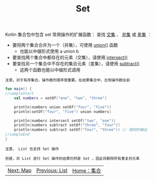 #+TITLE: Set
#+HTML_HEAD: <link rel="stylesheet" type="text/css" href="../css/main.css" />
#+HTML_LINK_UP: ./list.html
#+HTML_LINK_HOME: ./collections.html
#+OPTIONS: num:nil timestamp:nil

Kotlin 集合包中包含 set 常用操作的扩展函数： 查找 _交集_ 、 _并集_ 或 _差集_ ：
+ 要将两个集合合并为一个（并集），可使用 _union()_ 函数
  + 也能以中缀形式使用 a union b
+ 要查找两个集合中都存在的元素（交集），请使用 _intersect()_ 
+ 要查找另一个集合中不存在的集合元素（差集），请使用 _subtract()_  
  + 这两个函数也能以中缀形式调用

#+BEGIN_EXAMPLE
  注意，对于有序集合，操作数的顺序很重要。在结果集合中，左侧操作数在前
#+END_EXAMPLE

#+BEGIN_SRC kotlin 
  fun main() {
  //sampleStart
      val numbers = setOf("one", "two", "three")

      println(numbers union setOf("four", "five"))
      println(setOf("four", "five") union numbers)

      println(numbers intersect setOf("two", "one"))
      println(numbers subtract setOf("three", "four"))
      println(numbers subtract setOf("four", "three")) // 相同的输出
  //sampleEnd
  }
#+END_SRC

#+BEGIN_EXAMPLE
  注意， List 也支持 Set 操作

  但是，对 List 进行 Set 操作的结果仍然是 Set ，因此将删除所有重复的元素
#+END_EXAMPLE

#+ATTR_HTML: :border 1 :rules all :frame boader
| [[file:map.org][Next: Map]] | [[file:list.org][Previous: List]] | [[file:collections.org][Home：集合]] |
